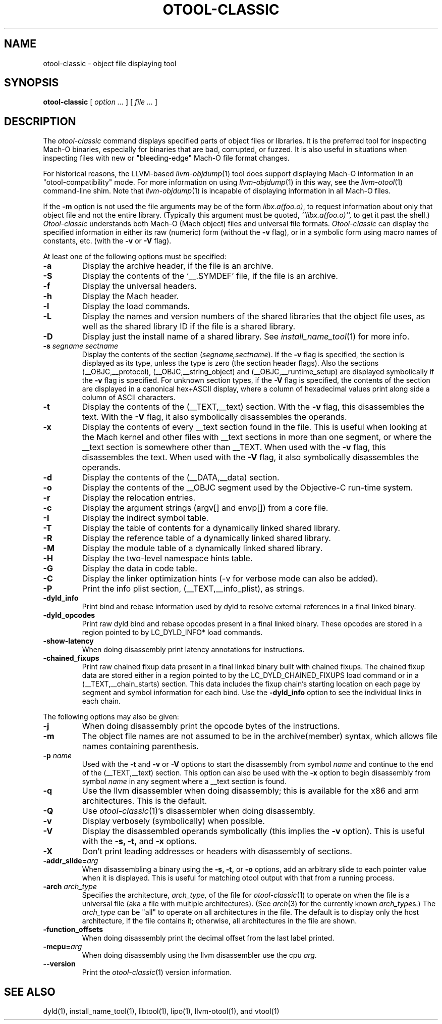 .TH OTOOL-CLASSIC 1 "July 31, 2020" "Apple Inc."
.\" NAME
.SH NAME
otool-classic \- object file displaying tool
.\" SYNOPSIS
.SH SYNOPSIS
.B otool-classic
[
.I "option \&..."
] [
.I "file \&..."
]
.\"  DESCRIPTION
.SH DESCRIPTION
The
.I otool-classic
command displays specified parts of object files or libraries. It is the
preferred tool for inspecting Mach-O binaries, especially for binaries that
are bad, corrupted, or fuzzed. It is also useful in situations when inspecting
files with new or "bleeding-edge" Mach-O file format changes.
.PP
For historical reasons, the LLVM-based
.IR llvm-objdump (1)
tool does support displaying Mach-O information in an "otool-compatibility"
mode. For more information on using
.IR llvm-objdump (1)
in this way, see the
.IR llvm-otool (1)
command-line shim. Note that
.IR llvm-objdump (1)
is incapable of displaying information in all Mach-O files.
.PP
If the
.B \-m
option is not used the file
arguments may be of the form
.IR "libx.a(foo.o)" ,
to request information about only that object file and not
the entire library.   (Typically this argument must be quoted,
.I ``libx.a(foo.o)'',
to get it past the shell.)
.I  Otool-classic
understands both Mach-O (Mach object) files and universal file formats.
.I  Otool-classic
can display the specified information in either its raw (numeric) form
(without the
.B \-v
flag), or in a symbolic form using macro names of constants, etc. (with the
.B \-v
or
.B \-V
flag).
.\" Required options
.PP
At least one of the following options must be specified:
.TP
.B \-a
Display the archive header, if the file is an archive.
.TP
.B \-S
Display the contents of the `\_\^\_.SYMDEF' file, if the file is an archive.
.TP
.B \-f
Display the universal headers.
.TP
.B \-h
Display the Mach header.
.TP
.B \-l
Display the load commands.
.TP
.B \-L
Display the names and version numbers of the shared libraries that the object
file uses, as well as the shared library ID if the file is a shared library.
.TP
.B \-D
Display just the install name of a shared library.  See
.IR install_name_tool (1)
for more info.
.TP
.BI \-s " segname sectname"
Display the contents of the section
.RI ( segname,sectname ).
If the
.B \-v
flag is specified, the section is displayed as its type, unless the type is
zero (the section header flags).  Also the sections
(\_\^\_OBJC,\_\^\_protocol),
(\_\^\_OBJC,__string_object) and (\_\^\_OBJC,\_\^\_runtime_setup) are displayed
symbolically if the
.B \-v
flag is specified. For unknown section types, if the
.B \-V
flag is specified, the contents of the section are displayed in a canonical
hex+ASCII display, where a column of hexadecimal values print along side a
column of ASCII characters.
.TP
.B \-t
Display the contents of the (\_\^\_TEXT,\_\^\_text) section.  With the
.B \-v
flag, this disassembles the text.  With the
.B \-V
flag, it also symbolically disassembles the operands.
.TP
.B \-x
Display the contents of every \_\^\_text section found in the file. This is
useful when looking at the Mach kernel and other files with \_\^\_text sections
in more than one segment, or where the \_\^\_text section is somewhere other
than \_\^\_TEXT. When used with the
.B \-v
flag, this disassembles the text. When used with the
.B \-V
flag, it also symbolically disassembles the operands.
.TP
.B \-d
Display the contents of the (\_\^\_DATA,\_\^\_data) section.
.TP
.B \-o
Display the contents of the \_\^\_OBJC segment used by the Objective-C run-time
system.
.TP
.B \-r
Display the relocation entries.
.TP
.B \-c
Display the argument strings (argv[] and envp[]) from a core file.
.TP
.B \-I
Display the indirect symbol table.
.TP
.B \-T
Display the table of contents for a dynamically linked shared library.
.TP
.B \-R
Display the reference table of a dynamically linked shared library.
.TP
.B \-M
Display the module table of a dynamically linked shared library.
.TP
.B \-H
Display the two-level namespace hints table.
.TP
.B \-G
Display the data in code table.
.TP
.B \-C
Display the linker optimization hints (-v for verbose mode can also be added).
.TP
.B \-P
Print the info plist section, (\_\^\_TEXT,\_\^\_info\_plist), as strings.
.TP
.B \-dyld_info
Print bind and rebase information used by dyld to resolve external references
in a final linked binary.
.TP
.B \-dyld_opcodes
Print raw dyld bind and rebase opcodes present in a final linked binary. These
opcodes are stored in a region pointed to by LC_DYLD_INFO* load commands.
.TP
.B \-show-latency
When doing disassembly print latency annotations for instructions.
.TP
.B \-chained_fixups
Print raw chained fixup data present in a final linked binary built with
chained fixups. The chained fixup data are stored either in a region pointed
to by the LC_DYLD_CHAINED_FIXUPS load command or in a (__TEXT,__chain_starts)
section. This data includes the fixup chain's starting location on each page
by segment and symbol information for each bind. Use the
.B \-dyld_info
option to see the individual links in each chain.
.\" Optional options
.PP
The following options may also be given:
.TP
.B \-j
When doing disassembly print the opcode bytes of the instructions.
.TP
.B \-m
The object file names are not assumed to be in the archive(member) syntax,
which allows file names containing parenthesis.
.TP
.BI "\-p " name
Used with the
.B \-t
and
.B \-v
or
.B \-V
options to start the disassembly from symbol
.I name
and continue to the end of the (\_\^\_TEXT,\_\^\_text) section. This option
can also be used with the
.B \-x
option to begin disassembly from symbol
.I name
in any segment where a \_\^\_text section is found.
.TP
.B \-q
Use the llvm disassembler when doing disassembly; this is available for the x86
and arm architectures.  This is the default.
.TP
.B \-Q
Use
.IR otool-classic (1)'s
disassembler when doing disassembly.
.TP
.B \-v
Display verbosely (symbolically) when possible.
.TP
.B \-V
Display the disassembled operands symbolically (this implies the
.B \-v
option).  This is useful with the
.B \-s,
.B \-t,
and
.B \-x
options.
.TP
.B \-X
Don't print leading addresses or headers with disassembly of sections.
.TP
.BI \-addr_slide= arg
When disassembling a binary using the
.B \-s,
.B \-t,
or
.B \-o
options, add an arbitrary slide to each pointer value when it is displayed.
This is useful for matching otool output with that from a running process.
.TP
.BI \-arch " arch_type"
Specifies the architecture,
.I arch_type,
of the file for
.IR otool-classic (1)
to operate on when the file is a universal file (aka a file with multiple
architectures).  (See
.IR arch (3)
for the currently known
.IR arch_type s.)
The
.I arch_type
can be "all" to operate on all architectures in the file.
The default is to display only the host architecture, if the file contains it;
otherwise, all architectures in the file are shown.
.TP
.B \-function_offsets
When doing disassembly print the decimal offset from the last label printed.
.TP
.BI \-mcpu= arg
When doing disassembly using the llvm disassembler use the cpu
.I arg.
.TP
.B \-\-version
Print the
.IR otool-classic (1)
version information.
.\"  "SEE ALSO"
.SH "SEE ALSO"
dyld(1), install_name_tool(1), libtool(1), lipo(1), llvm-otool(1), and vtool(1)
